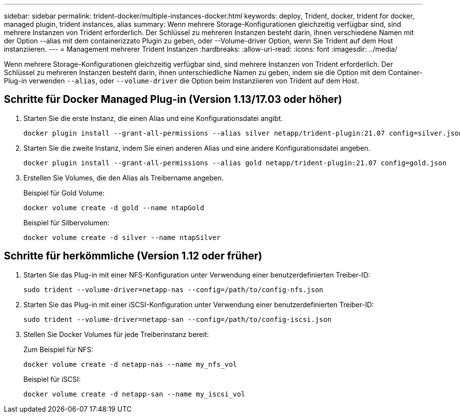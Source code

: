 ---
sidebar: sidebar 
permalink: trident-docker/multiple-instances-docker.html 
keywords: deploy, Trident, docker, trident for docker, managed plugin, trident instances, alias 
summary: Wenn mehrere Storage-Konfigurationen gleichzeitig verfügbar sind, sind mehrere Instanzen von Trident erforderlich. Der Schlüssel zu mehreren Instanzen besteht darin, ihnen verschiedene Namen mit der Option --alias mit dem containerizzato Plugin zu geben, oder --Volume-driver Option, wenn Sie Trident auf dem Host instanziieren. 
---
= Management mehrerer Trident Instanzen
:hardbreaks:
:allow-uri-read: 
:icons: font
:imagesdir: ../media/


[role="lead"]
Wenn mehrere Storage-Konfigurationen gleichzeitig verfügbar sind, sind mehrere Instanzen von Trident erforderlich. Der Schlüssel zu mehreren Instanzen besteht darin, ihnen unterschiedliche Namen zu geben, indem sie die Option mit dem Container-Plug-in verwenden `--alias`, oder `--volume-driver` die Option beim Instanziieren von Trident auf dem Host.



== Schritte für Docker Managed Plug-in (Version 1.13/17.03 oder höher)

. Starten Sie die erste Instanz, die einen Alias und eine Konfigurationsdatei angibt.
+
[listing]
----
docker plugin install --grant-all-permissions --alias silver netapp/trident-plugin:21.07 config=silver.json
----
. Starten Sie die zweite Instanz, indem Sie einen anderen Alias und eine andere Konfigurationsdatei angeben.
+
[listing]
----
docker plugin install --grant-all-permissions --alias gold netapp/trident-plugin:21.07 config=gold.json
----
. Erstellen Sie Volumes, die den Alias als Treibername angeben.
+
Beispiel für Gold Volume:

+
[listing]
----
docker volume create -d gold --name ntapGold
----
+
Beispiel für Silbervolumen:

+
[listing]
----
docker volume create -d silver --name ntapSilver
----




== Schritte für herkömmliche (Version 1.12 oder früher)

. Starten Sie das Plug-in mit einer NFS-Konfiguration unter Verwendung einer benutzerdefinierten Treiber-ID:
+
[listing]
----
sudo trident --volume-driver=netapp-nas --config=/path/to/config-nfs.json
----
. Starten Sie das Plug-in mit einer iSCSI-Konfiguration unter Verwendung einer benutzerdefinierten Treiber-ID:
+
[listing]
----
sudo trident --volume-driver=netapp-san --config=/path/to/config-iscsi.json
----
. Stellen Sie Docker Volumes für jede Treiberinstanz bereit:
+
Zum Beispiel für NFS:

+
[listing]
----
docker volume create -d netapp-nas --name my_nfs_vol
----
+
Beispiel für iSCSI:

+
[listing]
----
docker volume create -d netapp-san --name my_iscsi_vol
----

